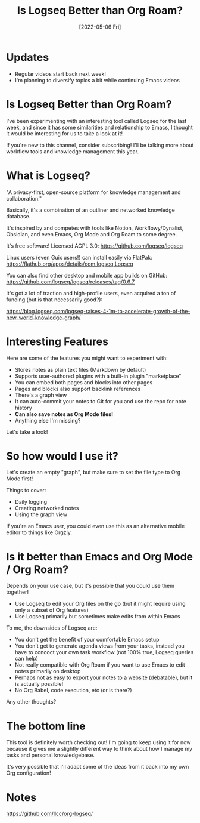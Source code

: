 #+title: Is Logseq Better than Org Roam?
#+date: [2022-05-06 Fri]
#+video: qjAIXCmhCQQ

* Updates

- Regular videos start back next week!
- I'm planning to diversify topics a bit while continuing Emacs videos

* Is Logseq Better than Org Roam?

I've been experimenting with an interesting tool called Logseq for the last week, and since it has some similarities and relationship to Emacs, I thought it would be interesting for us to take a look at it!

If you're new to this channel, consider subscribing!  I'll be talking more about workflow tools and knowledge management this year.

* What is Logseq?

"A privacy-first, open-source platform for knowledge management and collaboration."

Basically, it's a combination of an outliner and networked knowledge database.

It's inspired by and competes with tools like Notion, Workflowy/Dynalist, Obsidian, and even Emacs, Org Mode and Org Roam to some degree.

It's free software!  Licensed AGPL 3.0: https://github.com/logseq/logseq

Linux users (even Guix users!) can install easily via FlatPak: https://flathub.org/apps/details/com.logseq.Logseq

You can also find other desktop and mobile app builds on GitHub: https://github.com/logseq/logseq/releases/tag/0.6.7

It's got a lot of traction and high-profile users, even acquired a ton of funding (but is that necessarily good?):

https://blog.logseq.com/logseq-raises-4-1m-to-accelerate-growth-of-the-new-world-knowledge-graph/

* Interesting Features

Here are some of the features you might want to experiment with:

- Stores notes as plain text files (Markdown by default)
- Supports user-authored plugins with a built-in plugin "marketplace"
- You can embed both pages and blocks into other pages
- Pages and blocks also support backlink references
- There's a graph view
- It can auto-commit your notes to Git for you and use the repo for note history
- *Can also save notes as Org Mode files!*
- Anything else I'm missing?

Let's take a look!

* So how would I use it?

Let's create an empty "graph", but make sure to set the file type to Org Mode first!

Things to cover:

- Daily logging
- Creating networked notes
- Using the graph view

If you're an Emacs user, you could even use this as an alternative mobile editor to things like Orgzly.

* Is it better than Emacs and Org Mode / Org Roam?

Depends on your use case, but it's possible that you could use them together!

- Use Logseq to edit your Org files on the go (but it might require using only a subset of Org features)
- Use Logseq primarily but sometimes make edits from within Emacs

To me, the downsides of Logseq are:

- You don't get the benefit of your comfortable Emacs setup
- You don't get to generate agenda views from your tasks, instead you have to concoct your own task workflow (not 100% true, Logseq queries can help)
- Not really compatible with Org Roam if you want to use Emacs to edit notes primarily on desktop
- Perhaps not as easy to export your notes to a website (debatable), but it is actually possible!
- No Org Babel, code execution, etc (or is there?)

Any other thoughts?

* The bottom line

This tool is definitely worth checking out!  I'm going to keep using it for now because it gives me a slightly different way to think about how I manage my tasks and personal knowledgebase.

It's very possible that I'll adapt some of the ideas from it back into my own Org configuration!

* Notes
https://github.com/llcc/org-logseq/

